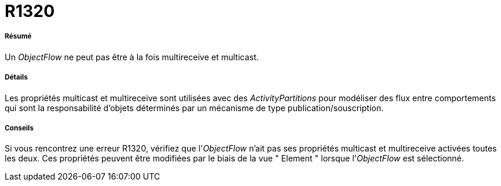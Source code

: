 // Disable all captions for figures.
:!figure-caption:
// Path to the stylesheet files
:stylesdir: .

[[R1320]]

[[r1320]]
= R1320

[[Résumé]]

[[résumé]]
===== Résumé

Un _ObjectFlow_ ne peut pas être à la fois multireceive et multicast.

[[Détails]]

[[détails]]
===== Détails

Les propriétés multicast et multireceive sont utilisées avec des _ActivityPartitions_ pour modéliser des flux entre comportements qui sont la responsabilité d'objets déterminés par un mécanisme de type publication/souscription.

[[Conseils]]

[[conseils]]
===== Conseils

Si vous rencontrez une erreur R1320, vérifiez que l'_ObjectFlow_ n'ait pas ses propriétés multicast et multireceive activées toutes les deux. Ces propriétés peuvent être modifiées par le biais de la vue " Element " lorsque l'_ObjectFlow_ est sélectionné.


